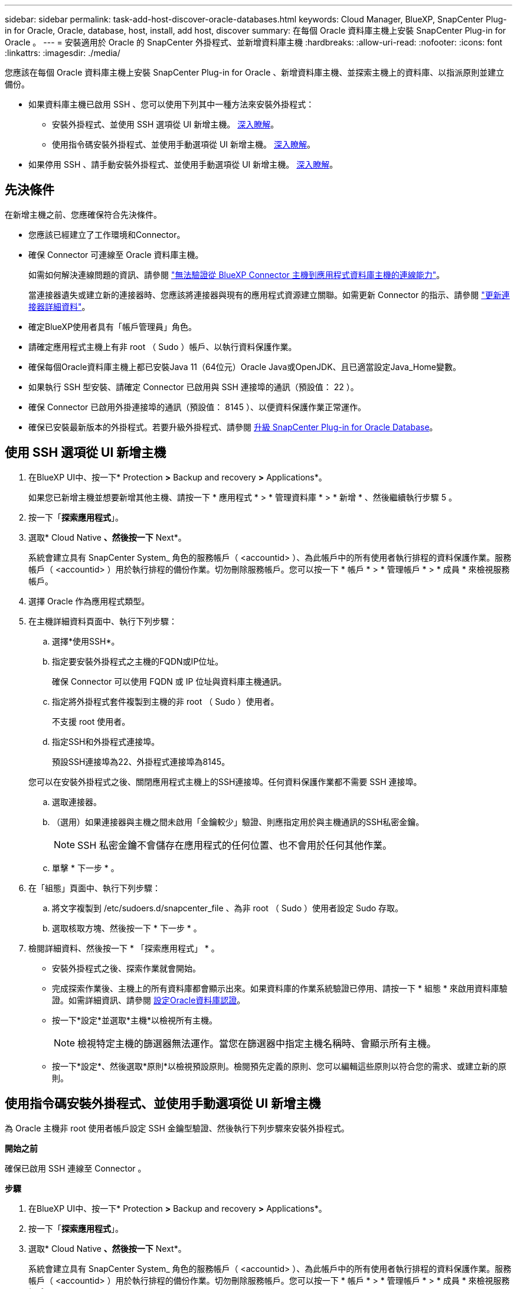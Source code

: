 ---
sidebar: sidebar 
permalink: task-add-host-discover-oracle-databases.html 
keywords: Cloud Manager, BlueXP, SnapCenter Plug-in for Oracle, Oracle, database, host, install, add host, discover 
summary: 在每個 Oracle 資料庫主機上安裝 SnapCenter Plug-in for Oracle 。 
---
= 安裝適用於 Oracle 的 SnapCenter 外掛程式、並新增資料庫主機
:hardbreaks:
:allow-uri-read: 
:nofooter: 
:icons: font
:linkattrs: 
:imagesdir: ./media/


[role="lead"]
您應該在每個 Oracle 資料庫主機上安裝 SnapCenter Plug-in for Oracle 、新增資料庫主機、並探索主機上的資料庫、以指派原則並建立備份。

* 如果資料庫主機已啟用 SSH 、您可以使用下列其中一種方法來安裝外掛程式：
+
** 安裝外掛程式、並使用 SSH 選項從 UI 新增主機。 <<使用 SSH 選項從 UI 新增主機,深入瞭解>>。
** 使用指令碼安裝外掛程式、並使用手動選項從 UI 新增主機。 <<使用指令碼安裝外掛程式、並使用手動選項從 UI 新增主機,深入瞭解>>。


* 如果停用 SSH 、請手動安裝外掛程式、並使用手動選項從 UI 新增主機。 <<手動安裝外掛程式、並使用手動選項從 UI 新增主機,深入瞭解>>。




== 先決條件

在新增主機之前、您應確保符合先決條件。

* 您應該已經建立了工作環境和Connector。
* 確保 Connector 可連線至 Oracle 資料庫主機。
+
如需如何解決連線問題的資訊、請參閱 link:https://kb.netapp.com/Advice_and_Troubleshooting/Data_Protection_and_Security/SnapCenter/Cloud_Backup_Application_Failed_to_validate_connectivity_from_BlueXP_connector_host_to_application_database_host["無法驗證從 BlueXP Connector 主機到應用程式資料庫主機的連線能力"]。

+
當連接器遺失或建立新的連接器時、您應該將連接器與現有的應用程式資源建立關聯。如需更新 Connector 的指示、請參閱 link:task-manage-cloud-native-app-data.html#update-the-connector-details["更新連接器詳細資料"]。

* 確定BlueXP使用者具有「帳戶管理員」角色。
* 請確定應用程式主機上有非 root （ Sudo ）帳戶、以執行資料保護作業。
* 確保每個Oracle資料庫主機上都已安裝Java 11（64位元）Oracle Java或OpenJDK、且已適當設定Java_Home變數。
* 如果執行 SSH 型安裝、請確定 Connector 已啟用與 SSH 連接埠的通訊（預設值： 22 ）。
* 確保 Connector 已啟用外掛連接埠的通訊（預設值： 8145 ）、以便資料保護作業正常運作。
* 確保已安裝最新版本的外掛程式。若要升級外掛程式、請參閱 <<升級 SnapCenter Plug-in for Oracle Database>>。




== 使用 SSH 選項從 UI 新增主機

. 在BlueXP UI中、按一下* Protection *>* Backup and recovery *>* Applications*。
+
如果您已新增主機並想要新增其他主機、請按一下 * 應用程式 * > * 管理資料庫 * > * 新增 * 、然後繼續執行步驟 5 。

. 按一下「*探索應用程式*」。
. 選取* Cloud Native *、然後按一下* Next*。
+
系統會建立具有 SnapCenter System_ 角色的服務帳戶（ <accountid> ）、為此帳戶中的所有使用者執行排程的資料保護作業。服務帳戶（ <accountid> ）用於執行排程的備份作業。切勿刪除服務帳戶。您可以按一下 * 帳戶 * > * 管理帳戶 * > * 成員 * 來檢視服務帳戶。

. 選擇 Oracle 作為應用程式類型。
. 在主機詳細資料頁面中、執行下列步驟：
+
.. 選擇*使用SSH*。
.. 指定要安裝外掛程式之主機的FQDN或IP位址。
+
確保 Connector 可以使用 FQDN 或 IP 位址與資料庫主機通訊。

.. 指定將外掛程式套件複製到主機的非 root （ Sudo ）使用者。
+
不支援 root 使用者。

.. 指定SSH和外掛程式連接埠。
+
預設SSH連接埠為22、外掛程式連接埠為8145。

+
您可以在安裝外掛程式之後、關閉應用程式主機上的SSH連接埠。任何資料保護作業都不需要 SSH 連接埠。

.. 選取連接器。
.. （選用）如果連接器與主機之間未啟用「金鑰較少」驗證、則應指定用於與主機通訊的SSH私密金鑰。
+

NOTE: SSH 私密金鑰不會儲存在應用程式的任何位置、也不會用於任何其他作業。

.. 單擊 * 下一步 * 。


. 在「組態」頁面中、執行下列步驟：
+
.. 將文字複製到 /etc/sudoers.d/snapcenter_file 、為非 root （ Sudo ）使用者設定 Sudo 存取。
.. 選取核取方塊、然後按一下 * 下一步 * 。


. 檢閱詳細資料、然後按一下 * 「探索應用程式」 * 。
+
** 安裝外掛程式之後、探索作業就會開始。
** 完成探索作業後、主機上的所有資料庫都會顯示出來。如果資料庫的作業系統驗證已停用、請按一下 * 組態 * 來啟用資料庫驗證。如需詳細資訊、請參閱 <<設定Oracle資料庫認證>>。
** 按一下*設定*並選取*主機*以檢視所有主機。
+

NOTE: 檢視特定主機的篩選器無法運作。當您在篩選器中指定主機名稱時、會顯示所有主機。

** 按一下*設定*、然後選取*原則*以檢視預設原則。檢閱預先定義的原則、您可以編輯這些原則以符合您的需求、或建立新的原則。






== 使用指令碼安裝外掛程式、並使用手動選項從 UI 新增主機

為 Oracle 主機非 root 使用者帳戶設定 SSH 金鑰型驗證、然後執行下列步驟來安裝外掛程式。

*開始之前*

確保已啟用 SSH 連線至 Connector 。

*步驟*

. 在BlueXP UI中、按一下* Protection *>* Backup and recovery *>* Applications*。
. 按一下「*探索應用程式*」。
. 選取* Cloud Native *、然後按一下* Next*。
+
系統會建立具有 SnapCenter System_ 角色的服務帳戶（ <accountid> ）、為此帳戶中的所有使用者執行排程的資料保護作業。服務帳戶（ <accountid> ）用於執行排程的備份作業。切勿刪除服務帳戶。您可以按一下 * 帳戶 * > * 管理帳戶 * > * 成員 * 來檢視服務帳戶。

. 選擇 Oracle 作為應用程式類型。
. 在主機詳細資料頁面中、執行下列步驟：
+
.. 選擇*手動*。
.. 指定安裝外掛程式之主機的 FQDN 或 IP 位址。
+
確保 Connector 可以使用 FQDN 或 IP 位址與資料庫主機通訊。

.. 指定外掛程式連接埠。
+
預設連接埠為8145。

.. 指定將外掛程式套件複製到主機的非 root （ Sudo ）使用者。
.. 選取連接器。
.. 選取核取方塊以確認主機上已安裝外掛程式。
.. 單擊 * 下一步 * 。


. 在「組態」頁面中、執行下列步驟：
+
.. 將文字複製到、為 SnapCenter 使用者設定 Sudo 存取 `/etc/sudoers.d/snapcenter` 檔案：
.. 選取核取方塊、然後按一下 * 下一步 * 。


. 登入Connector VM。
. 使用 Connector 中提供的指令碼安裝外掛程式。
`sudo bash  /var/lib/docker/volumes/service-manager-2_cloudmanager_scs_cloud_volume/_data/scripts/linux_plugin_copy_and_install.sh --host <plugin_host> --username <host_user_name> --sshkey <host_ssh_key> --pluginport <plugin_port> --sshport <host_ssh_port>`
+
|===
| 名稱 | 說明 | 必填 | 預設 


 a| 
plugin_host
 a| 
指定 Oracle 主機
 a| 
是的
 a| 
-



 a| 
host_user_name
 a| 
指定在 Oracle 主機上具有 SSH 權限的 SnapCenter 使用者
 a| 
是的
 a| 
-



 a| 
host_ssh_key
 a| 
指定 SnapCenter 使用者的 SSH 金鑰、用於連線至 Oracle 主機
 a| 
是的
 a| 
-



 a| 
plugin_port
 a| 
指定外掛程式使用的連接埠
 a| 
否
 a| 
8145



 a| 
host_ssh_port
 a| 
指定 Oracle 主機上的 SSH 連接埠
 a| 
否
 a| 
22

|===
+
例如：
`sudo bash  /var/lib/docker/volumes/service-manager-2_cloudmanager_scs_cloud_volume/_data/scripts/linux_plugin_copy_and_install.sh --host 10.0.1.1 --username snapcenter --sshkey /keys/netapp-ssh.ppk`

. 檢閱詳細資料、然後按一下 * 「探索應用程式」 * 。
+
** 完成探索作業後、主機上的所有資料庫都會顯示出來。如果資料庫的作業系統驗證已停用、請按一下 * 組態 * 來啟用資料庫驗證。如需詳細資訊、請參閱 <<設定Oracle資料庫認證>>。
** 按一下*設定*並選取*主機*以檢視所有主機。
+

NOTE: 檢視特定主機的篩選器無法運作。當您在篩選器中指定主機名稱時、會顯示所有主機。

** 按一下*設定*、然後選取*原則*以檢視預設原則。檢閱預先定義的原則、您可以編輯這些原則以符合您的需求、或建立新的原則。






== 手動安裝外掛程式、並使用手動選項從 UI 新增主機

如果未在 Oracle 資料庫主機上啟用 SSH 金鑰型驗證、您應該執行下列手動步驟來安裝外掛程式、然後使用手動選項從 UI 新增主機。

*步驟*

. 在BlueXP UI中、按一下* Protection *>* Backup and recovery *>* Applications*。
. 按一下「*探索應用程式*」。
. 選取* Cloud Native *、然後按一下* Next*。
+
系統會建立具有 SnapCenter System_ 角色的服務帳戶（ <accountid> ）、為此帳戶中的所有使用者執行排程的資料保護作業。服務帳戶（ <accountid> ）用於執行排程的備份作業。切勿刪除服務帳戶。您可以按一下 * 帳戶 * > * 管理帳戶 * > * 成員 * 來檢視服務帳戶。

. 選擇 Oracle 作為應用程式類型。
. 在 * 主機詳細資料 * 頁面中、執行下列步驟：
+
.. 選擇*手動*。
.. 指定安裝外掛程式之主機的 FQDN 或 IP 位址。
+
請確定連接器可以使用FQDN或IP位址與資料庫主機通訊。

.. 指定外掛程式連接埠。
+
預設連接埠為8145。

.. 指定 Sudo 非 root （ Sudo ）使用者、使用該使用者將外掛程式套件複製到主機。
.. 選取連接器。
.. 選取核取方塊以確認主機上已安裝外掛程式。
.. 單擊 * 下一步 * 。


. 在 * 組態 * 頁面中、執行下列步驟：
+
.. 將文字複製到、為 SnapCenter 使用者設定 Sudo 存取 `/etc/sudoers.d/snapcenter` 檔案：
.. 選取核取方塊、然後按一下 * 下一步 * 。


. 登入Connector VM。
. 下載SnapCenter 《支援Linux主機的二進位程式》。「Udo Docker執行- IT cloudmanager_SCs_cloul -X Get 'http://127.0.0.1/deploy/downloadLinuxPlugin'`[]
+
外掛程式二進位檔位於： _CD /var/lib/v泊 塢視窗 /volides/service-manager-2_cloudmanager_SCS_cloue_volate/_data/$（ Sudo 泊塢視窗 ps|grep -po" cloudmanager_SCS_clouy..* ？"|sed -e 's/*$//'|cut -F2 -d":")/sc-linux-host-plugin_

. 使用 <non root user (sudo)> scp 或其他替代方法、將 _snapcenter_linux_host_plugin_SCS.bin_ 從上述路徑複製到每個 Oracle 資料庫主機的 __home/oracle/.sc_netapp_ 路徑。
. 使用非 root （ Sudo ）帳戶登入 Oracle 資料庫主機。
. 將目錄變更為 //home/NetApp/.SC_NetApp/_ <non root user> 、然後執行下列命令以啟用二進位檔案的執行權限。
`chmod +x snapcenter_linux_host_plugin_scs.bin`
. 以 Sudo SnapCenter 使用者身分安裝 Oracle 外掛程式。
`./snapcenter_linux_host_plugin_scs.bin -i silent -DSPL_USER=<non-root>`
. 從連接器VM的_<base_mount_path>/用戶端/憑證/_路徑、複製_imple.p12_到外掛主機的_/var/opt/snapcenter/spl/etc/_。
. 瀏覽至_/var/opt/snapcenter/spl/etc/、然後執行keytoole命令以匯入憑證。「keytool-v -importkeystore -srckeystore CERT.p12 -srcstoretype pkcs12 -destkeystore keyKeystore .jks -deststoretype JKS -rcsstorepass SnapCenter sore-ascalias SnapCenter agentcert -noprompt」
. 重新啟動SPL：「系統重新啟動spl」
. 從Connector執行下列命令、驗證外掛程式是否可從Connector存取。
`docker exec -it cloudmanager_scs_cloud curl -ik \https://<FQDN or IP of the plug-in host>:<plug-in port>/PluginService/Version --cert /config/client/certificate/certificate.pem --key /config/client/certificate/key.pem`
. 檢閱詳細資料、然後按一下 * 「探索應用程式」 * 。
+
** 完成探索作業後、主機上的所有資料庫都會顯示出來。如果資料庫的作業系統驗證已停用、請按一下 * 組態 * 來啟用資料庫驗證。如需詳細資訊、請參閱 <<設定Oracle資料庫認證>>。
** 按一下*設定*並選取*主機*以檢視所有主機。
+

NOTE: 檢視特定主機的篩選器無法運作。當您在篩選器中指定主機名稱時、會顯示所有主機。

** 按一下*設定*、然後選取*原則*以檢視預設原則。檢閱預先定義的原則、您可以編輯這些原則以符合您的需求、或建立新的原則。
+
瀏覽至 BlueXP UI 。







== 設定Oracle資料庫認證

您應該設定資料庫認證、以用於在 Oracle 資料庫上執行資料保護作業。

*步驟*

. 如果資料庫的作業系統驗證已停用、請按一下 * 組態 * 來修改資料庫驗證。
. 指定使用者名稱、密碼及連接埠詳細資料。
+
如果資料庫位於ASM上、您也應該設定ASM設定。

+
Oracle使用者應該擁有Sysdba權限、而ASM使用者應該擁有Sysasm權限。

. 按一下「*設定*」。




== 升級 SnapCenter Plug-in for Oracle Database

您應該升級 SnapCenter Plug-in for Oracle 、以存取最新的新功能和增強功能。您可以從 BlueXP UI 或使用命令列進行升級。

*開始之前*

* 請確定主機上沒有執行任何作業。


*步驟*

. 按一下 * 備份與恢復 * > * 應用程式 * > * 主機 * 。
. 檢查「整體狀態」欄位、確認任何主機是否有可用的外掛程式升級。
. 從 UI 或使用命令列升級外掛程式。
+
|===
| 使用 UI 升級 | 使用命令列升級 


 a| 
.. 按一下 image:icon-action.png["圖示以選取動作"] 對應於主機、然後按一下 * 升級外掛程式 * 。
.. 選取核取方塊、然後按一下 * 升級 * 。

 a| 
.. 登入 Connector VM 。
.. 執行下列指令碼。
`sudo bash /var/lib/docker/volumes/service-manager-2_cloudmanager_scs_cloud_volume/_data/scripts/linux_plugin_copy_and_install.sh --host <plugin_host> --username <host_user_name> --sshkey <host_ssh_key> --pluginport <plugin_port> --sshport <host_ssh_port> --upgrade`


|===

